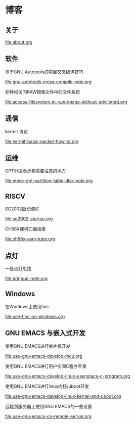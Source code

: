 * 博客

** 关于

[[file:about.org]]

** 软件

基于GNU Autotools的项目交叉编译技巧

[[file:gnu-autotools-cross-compile-note.org]]

非特权访问RAW镜像文件中的文件系统

[[file:access-filesystem-in-raw-image-without-privileged.org]]

** 通信

kermit 协议

[[file:kermit-basic-packet-how-to.org]]

** 运维

GPT分区表迁移需要注意的地方

[[file:move-gpt-partition-table-disk-note.org]]

** RISCV

SG2002启动流程

[[file:sg2002-startup.org]]

CH58X裸机汇编指南

[[file:ch58x-asm-tutor.org]]

** 点灯

一些点灯思路

[[file:bringup-note.org]]

** Windows

在Windows上使用tinc

[[file:use-tinc-on-windows.org]]

** GNU EMACS 与嵌入式开发

使用GNU EMACS进行单片机开发

[[file:use-gnu-emacs-develop-mcu.org]]

使用GNU EMACS进行用户空间C程序开发

[[file:use-gnu-emacs-develop-linux-userspace-c-program.org]]

使用GNU EMACS进行linux内核/uboot开发

[[file:use-gnu-emacs-develop-linux-kernel-and-uboot.org]]

远程到服务器上使用GNU EMACS的一些设置

[[file:use-gnu-emacs-on-remote-server.org]]
